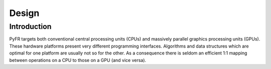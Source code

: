 ======
Design
======

Introduction
------------

PyFR targets both conventional central processing units (CPUs) and
massively parallel graphics processing units (GPUs).  These hardware
platforms present very different programming interfaces.  Algorithms
and data structures which are optimal for one platform are usually not
so for the other.  As a consequence there is seldom an efficient 1:1
mapping between operations on a CPU to those on a GPU (and vice
versa).
